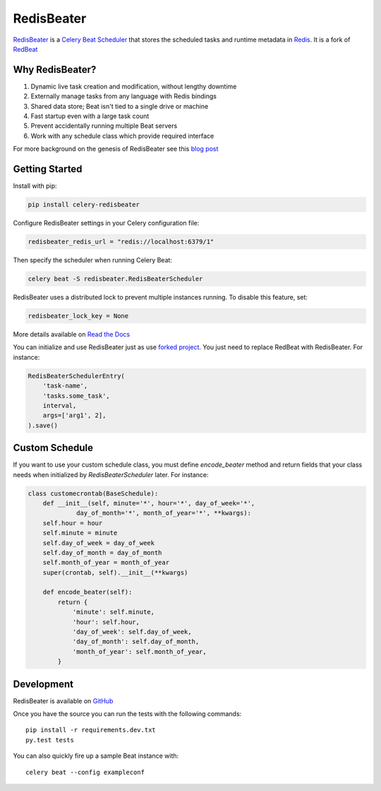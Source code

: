 RedisBeater
===========

.. image:: https://img.shields.io/pypi/v/celery-redisbeater.svg
   :target: https://pypi.python.org/pypi/celery-redisbeater
   :alt: PyPI

.. image:: https://github.com/saber-solooki/redisbeater/workflows/RedisBeater%20CI/badge.svg
   :target: https://github.com/saber-solooki/redisbeater/actions
   :alt: Actions Status

.. image:: https://readthedocs.org/projects/redbeat/badge/?version=latest&style=flat
   :target: https://redbeat.readthedocs.io/en/latest/
   :alt: ReadTheDocs

.. image:: https://img.shields.io/badge/code%20style-black-000000.svg
   :target: https://github.com/psf/black
   :alt: Code style: black

`RedisBeater <https://github.com/saber-solooki/redisbeater>`_ is a
`Celery Beat Scheduler <http://celery.readthedocs.org/en/latest/userguide/periodic-tasks.html>`_
that stores the scheduled tasks and runtime metadata in `Redis <http://redis.io/>`_. It is a
fork of `RedBeat <https://github.com/sibson/redbeat>`_

Why RedisBeater?
----------------

#. Dynamic live task creation and modification, without lengthy downtime
#. Externally manage tasks from any language with Redis bindings
#. Shared data store; Beat isn't tied to a single drive or machine
#. Fast startup even with a large task count
#. Prevent accidentally running multiple Beat servers
#. Work with any schedule class which provide required interface

For more background on the genesis of RedisBeater see this `blog post <https://blog.heroku.com/redbeat-celery-beat-scheduler>`_

Getting Started
---------------

Install with pip:

.. code-block:: console

    pip install celery-redisbeater

Configure RedisBeater settings in your Celery configuration file:

.. code-block:: python

    redisbeater_redis_url = "redis://localhost:6379/1"

Then specify the scheduler when running Celery Beat:

.. code-block:: console

    celery beat -S redisbeater.RedisBeaterScheduler

RedisBeater uses a distributed lock to prevent multiple instances running.
To disable this feature, set:

.. code-block:: python

    redisbeater_lock_key = None

More details available on `Read the Docs <https://redbeat.readthedocs.io/en/latest/>`_

You can initialize and use RedisBeater just as use
`forked project <https://github.com/sibson/redbeat>`_. You just need to replace
RedBeat with RedisBeater. For instance:

.. code-block:: python

    RedisBeaterSchedulerEntry(
        'task-name',
        'tasks.some_task',
        interval,
        args=['arg1', 2],
    ).save()


Custom Schedule
---------------

If you want to use your custom schedule class, you must define `encode_beater`
method and return fields that your class needs when initialized by
`RedisBeaterScheduler` later. For instance:

.. code-block:: python

    class customecrontab(BaseSchedule):
        def __init__(self, minute='*', hour='*', day_of_week='*',
                 day_of_month='*', month_of_year='*', **kwargs):
        self.hour = hour
        self.minute = minute
        self.day_of_week = day_of_week
        self.day_of_month = day_of_month
        self.month_of_year = month_of_year
        super(crontab, self).__init__(**kwargs)

        def encode_beater(self):
            return {
                'minute': self.minute,
                'hour': self.hour,
                'day_of_week': self.day_of_week,
                'day_of_month': self.day_of_month,
                'month_of_year': self.month_of_year,
            }

Development
-----------
RedisBeater is available on `GitHub <https://github.com/saber-solooki/redisbeater>`_

Once you have the source you can run the tests with the following commands::

    pip install -r requirements.dev.txt
    py.test tests

You can also quickly fire up a sample Beat instance with::

    celery beat --config exampleconf

